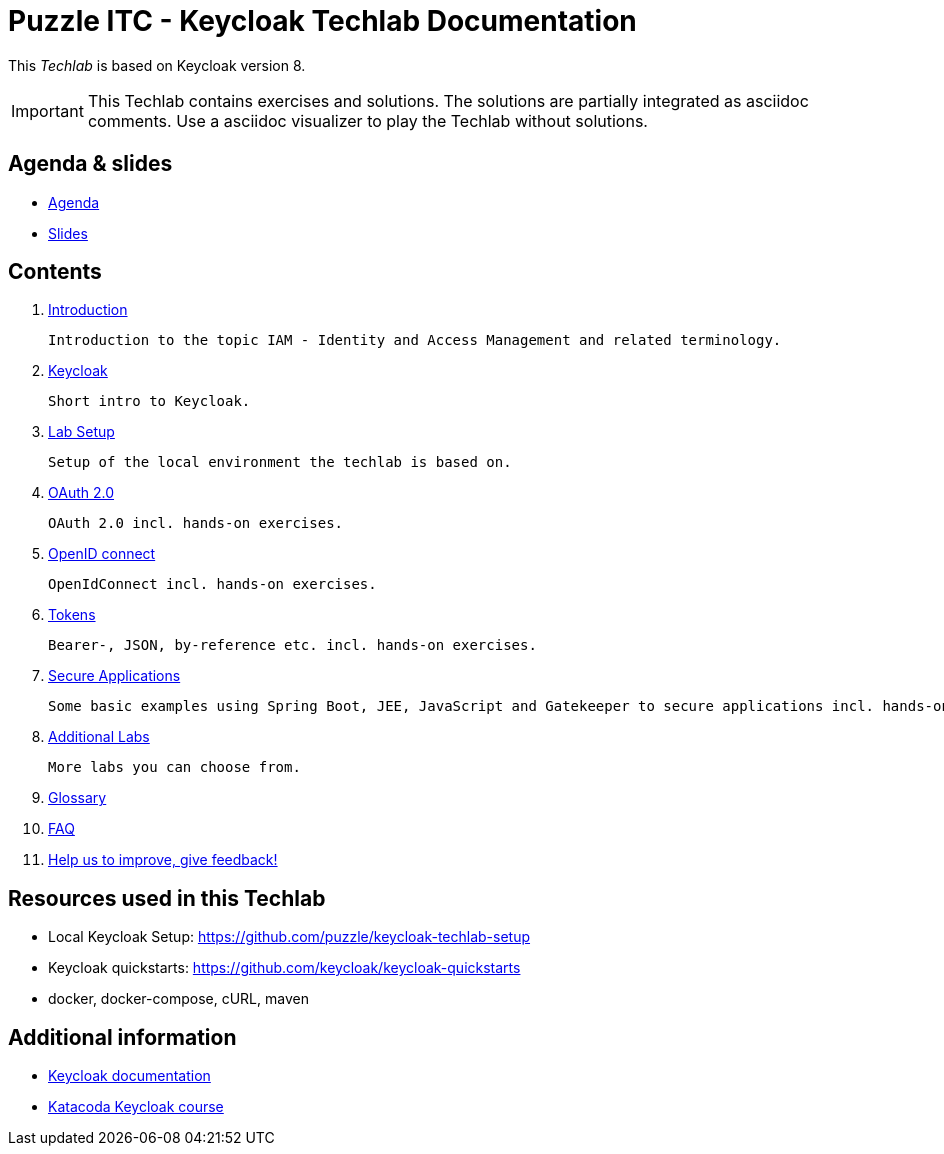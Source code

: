ifdef::env-github[]
:important-caption: :bulb:
endif::[]

= Puzzle ITC - Keycloak Techlab Documentation

[.lead]
This _Techlab_ is based on Keycloak version 8.

[IMPORTANT]
====
This Techlab contains exercises and solutions. The solutions are partially integrated as asciidoc comments. Use a asciidoc visualizer to play the Techlab without solutions.
====

== Agenda & slides

* link:/agenda.adoc[Agenda]
* link:/slides/README.adoc[Slides]

== Contents

. link:/labs/00_introduction.adoc[Introduction]

   Introduction to the topic IAM - Identity and Access Management and related terminology.

. link:/labs/01_keycloak.adoc[Keycloak]

   Short intro to Keycloak.

. link:/labs/01b_lab-setup.adoc[Lab Setup]

   Setup of the local environment the techlab is based on.

. link:/labs/02_oauth2.adoc[OAuth 2.0]

   OAuth 2.0 incl. hands-on exercises.

. link:/labs/03_openidconnect.adoc[OpenID connect]

   OpenIdConnect incl. hands-on exercises.

. link:/labs/04_tokens.adoc[Tokens]

   Bearer-, JSON, by-reference etc. incl. hands-on exercises.

. link:/labs/05_secure-applications.adoc[Secure Applications]

   Some basic examples using Spring Boot, JEE, JavaScript and Gatekeeper to secure applications incl. hands-on exercises.

. link:./labs/06_additional-labs.adoc[Additional Labs]
   
   More labs you can choose from.

. link:/labs/glossary.adoc[Glossary]

. link:/labs/faq.adoc[FAQ] 

. link:https://speakneon.com/udRWTl9XX[Help us to improve, give feedback!]


== Resources used in this Techlab

* Local Keycloak Setup: https://github.com/puzzle/keycloak-techlab-setup
* Keycloak quickstarts: https://github.com/keycloak/keycloak-quickstarts
* docker, docker-compose, cURL, maven


== Additional information

* https://www.keycloak.org/documentation.html[Keycloak documentation]
* https://www.katacoda.com/?q=keycloak[Katacoda Keycloak course]
